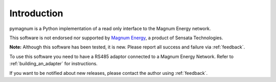 Introduction
============

pymagnum is a Python implementation of a read only interface to the
Magnum Energy network.

This software is not endorsed nor supported by `Magnum Energy <https://www.magnum-dimensions.com/>`_, a product
of Sensata Technologies.

**Note:** Although this software has been tested, it is new. Please report all
success and failure via :ref:`feedback`.

To use this software you need to have a RS485 adaptor connected to a
Magnum Energy Network. Refer to :ref:`building_an_adapter` for instructions.

If you want to be notified about new releases, please contact the
author using :ref:`feedback`.
